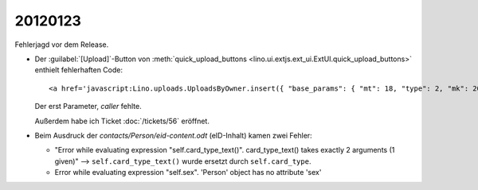 20120123
========

Fehlerjagd vor dem Release.

- Der :guilabel:`[Upload]`-Button von 
  :meth:`quick_upload_buttons <lino.ui.extjs.ext_ui.ExtUI.quick_upload_buttons>`
  enthielt fehlerhaften Code::

    <a href='javascript:Lino.uploads.UploadsByOwner.insert({ "base_params": { "mt": 18, "type": 2, "mk": 200007 } },{ "data_record": { "phantom": true, "data": { "valid_until": null, "description": "", "created": null, "userHidden": 200067, "modified": null, "typeHidden": 2, "user": "lsaffre", "file": "", "owner": "<a href=\"javascript:Lino.dsbe.AllPersons.detail(undefined,{},{record_id:200007})\">MUSTERMANN Max (200007)</a>", "type": "Aufenthaltserlaubnis", "id": null }, "title": "Uploads von MUSTERMANN Max (200007)" } })'>Upload</a>
    
  Der erst Parameter, `caller` fehlte.
  
  Außerdem habe ich Ticket :doc:`/tickets/56` eröffnet.


- Beim Ausdruck der `contacts/Person/eid-content.odt` 
  (eID-Inhalt) kamen zwei Fehler:
  
  - "Error while evaluating expression "self.card_type_text()". 
    card_type_text() takes exactly 2 arguments (1 given)"
    --> ``self.card_type_text()`` wurde ersetzt durch ``self.card_type``.
    
  - Error while evaluating expression "self.sex". 'Person' object has no attribute 'sex'
  